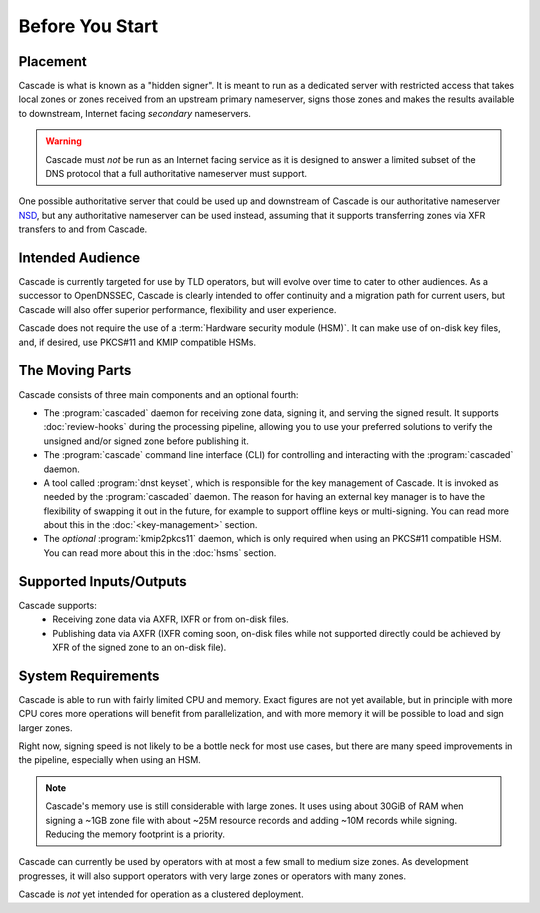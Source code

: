 Before You Start
================

Placement
---------

Cascade is what is known as a "hidden signer". It is meant to run as a
dedicated server with restricted access that takes local zones or zones
received from an upstream primary nameserver, signs those zones and makes the
results available to downstream, Internet facing *secondary* nameservers. 

.. Warning:: Cascade must *not* be run as an Internet facing service as it is
   designed to answer a limited subset of the DNS protocol that a full
   authoritative nameserver must support.

One possible authoritative server that could be used up and downstream of
Cascade is our authoritative nameserver `NSD <https://nlnetlabs.nl/nsd>`__, but
any authoritative nameserver can be used instead, assuming that it supports
transferring zones via XFR transfers to and from Cascade.

Intended Audience
-----------------

Cascade is currently targeted for use by TLD operators, but will evolve over
time to cater to other audiences. As a successor to OpenDNSSEC, Cascade is
clearly intended to offer continuity and a migration path for current users,
but Cascade will also offer superior performance, flexibility and user
experience.

Cascade does not require the use of a :term:`Hardware security module (HSM)`.
It can make use of on-disk key files, and, if desired, use PKCS#11 and KMIP
compatible HSMs.

The Moving Parts
----------------

Cascade consists of three main components and an optional fourth:

- The :program:`cascaded` daemon for receiving zone data, signing it, and
  serving the signed result. It supports :doc:`review-hooks` during the
  processing pipeline, allowing you to use your preferred solutions to verify
  the unsigned and/or signed zone before publishing it.

- The :program:`cascade` command line interface (CLI) for controlling and
  interacting with the :program:`cascaded` daemon.

- A tool called :program:`dnst keyset`, which is responsible for the key
  management of Cascade. It is invoked as needed by the :program:`cascaded`
  daemon. The reason for having an external key manager is to have the
  flexibility of swapping it out in the future, for example to support
  offline keys or multi-signing. You can read more about this in the
  :doc:`<key-management>` section.

- The *optional* :program:`kmip2pkcs11` daemon, which is only required when
  using an PKCS#11 compatible HSM. You can read more about this in the
  :doc:`hsms` section.

Supported Inputs/Outputs
------------------------

Cascade supports:
  - Receiving zone data via AXFR, IXFR or from on-disk files.
  - Publishing data via AXFR (IXFR coming soon, on-disk files while not
    supported directly could be achieved by XFR of the signed zone to an
    on-disk file).

System Requirements
-------------------

Cascade is able to run with fairly limited CPU and memory. Exact figures are
not yet available, but in principle with more CPU cores more operations will
benefit from parallelization, and with more memory it will be possible to load
and sign larger zones.

Right now, signing speed is not likely to be a bottle neck for most use
cases, but there are many speed improvements in the pipeline, especially when
using an HSM. 

.. note:: Cascade's memory use is still considerable with large zones. It 
          uses using about 30GiB of RAM when signing a ~1GB zone file with 
          about ~25M resource records and adding ~10M records while signing. 
          Reducing the memory footprint is a priority.

Cascade can currently be used by operators with at most a few small to medium
size zones. As development progresses, it will also support operators with
very large zones or operators with many zones.

Cascade is *not* yet intended for operation as a clustered deployment.

